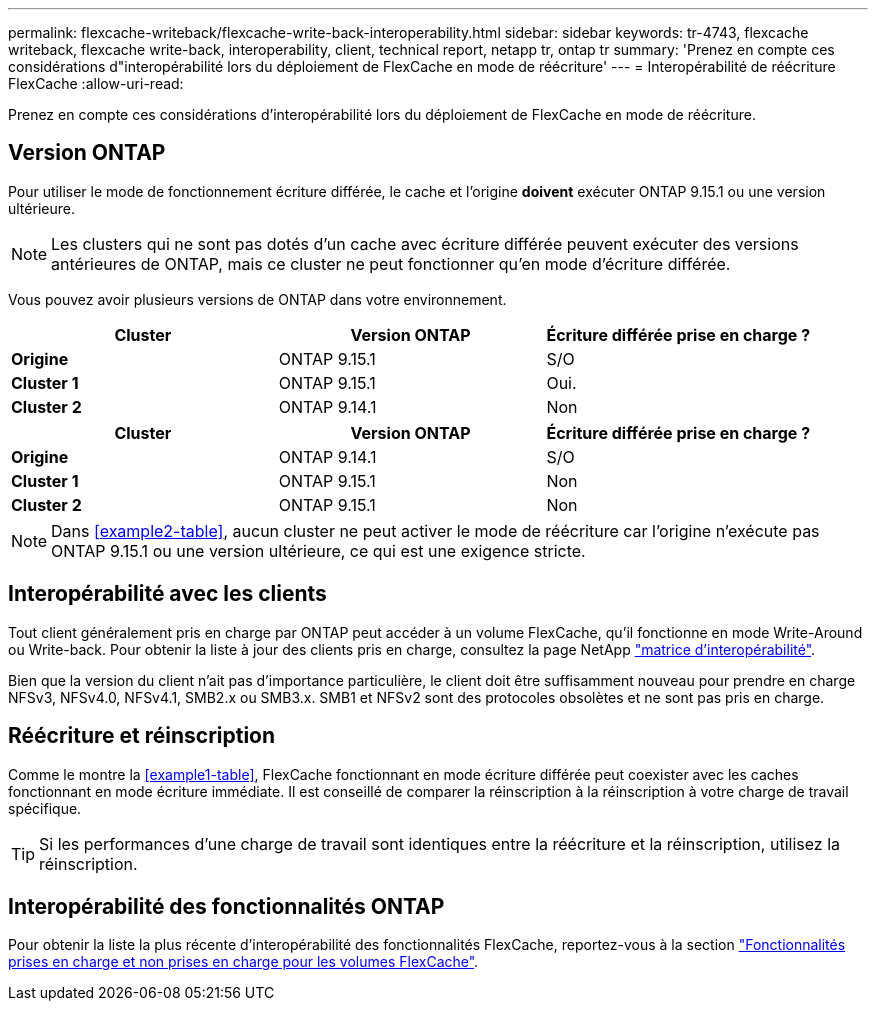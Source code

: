 ---
permalink: flexcache-writeback/flexcache-write-back-interoperability.html 
sidebar: sidebar 
keywords: tr-4743, flexcache writeback, flexcache write-back, interoperability, client, technical report, netapp tr, ontap tr 
summary: 'Prenez en compte ces considérations d"interopérabilité lors du déploiement de FlexCache en mode de réécriture' 
---
= Interopérabilité de réécriture FlexCache
:allow-uri-read: 


[role="lead"]
Prenez en compte ces considérations d'interopérabilité lors du déploiement de FlexCache en mode de réécriture.



== Version ONTAP

Pour utiliser le mode de fonctionnement écriture différée, le cache et l'origine *doivent* exécuter ONTAP 9.15.1 ou une version ultérieure.


NOTE: Les clusters qui ne sont pas dotés d'un cache avec écriture différée peuvent exécuter des versions antérieures de ONTAP, mais ce cluster ne peut fonctionner qu'en mode d'écriture différée.

Vous pouvez avoir plusieurs versions de ONTAP dans votre environnement.

[cols="1*,1*,1*"]
|===
| Cluster | Version ONTAP | Écriture différée prise en charge ? 


| *Origine* | ONTAP 9.15.1 | S/O 


| *Cluster 1* | ONTAP 9.15.1 | Oui. 


| *Cluster 2* | ONTAP 9.14.1 | Non 
|===
[cols="1*,1*,1*"]
|===
| Cluster | Version ONTAP | Écriture différée prise en charge ? 


| *Origine* | ONTAP 9.14.1 | S/O 


| *Cluster 1* | ONTAP 9.15.1 | Non 


| *Cluster 2* | ONTAP 9.15.1 | Non 
|===

NOTE: Dans <<example2-table>>, aucun cluster ne peut activer le mode de réécriture car l'origine n'exécute pas ONTAP 9.15.1 ou une version ultérieure, ce qui est une exigence stricte.



== Interopérabilité avec les clients

Tout client généralement pris en charge par ONTAP peut accéder à un volume FlexCache, qu'il fonctionne en mode Write-Around ou Write-back. Pour obtenir la liste à jour des clients pris en charge, consultez la page NetApp https://imt.netapp.com/matrix/#welcome["matrice d'interopérabilité"^].

Bien que la version du client n'ait pas d'importance particulière, le client doit être suffisamment nouveau pour prendre en charge NFSv3, NFSv4.0, NFSv4.1, SMB2.x ou SMB3.x. SMB1 et NFSv2 sont des protocoles obsolètes et ne sont pas pris en charge.



== Réécriture et réinscription

Comme le montre la <<example1-table>>, FlexCache fonctionnant en mode écriture différée peut coexister avec les caches fonctionnant en mode écriture immédiate. Il est conseillé de comparer la réinscription à la réinscription à votre charge de travail spécifique.


TIP: Si les performances d'une charge de travail sont identiques entre la réécriture et la réinscription, utilisez la réinscription.



== Interopérabilité des fonctionnalités ONTAP

Pour obtenir la liste la plus récente d'interopérabilité des fonctionnalités FlexCache, reportez-vous à la section link:../flexcache/supported-unsupported-features-concept.html["Fonctionnalités prises en charge et non prises en charge pour les volumes FlexCache"].
